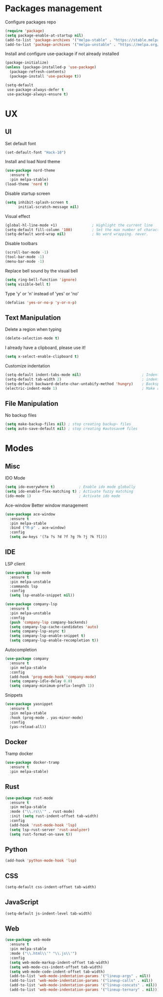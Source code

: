 * Packages management
  Configure packages repo
  #+BEGIN_SRC emacs-lisp
    (require 'package)
    (setq package-enable-at-startup nil)
    (add-to-list 'package-archives '("melpa-stable" . "https://stable.melpa.org/packages/"))
    (add-to-list 'package-archives '("melpa-unstable" . "https://melpa.org/packages/"))
  #+END_SRC

  Install and configure use-package if not already installed
  #+BEGIN_SRC emacs-lisp
    (package-initialize)
    (unless (package-installed-p 'use-package)
      (package-refresh-contents)
      (package-install 'use-package t))

    (setq-default
     use-package-always-defer t
     use-package-always-ensure t)
  #+END_SRC

* UX
** UI
   Set default font
   #+BEGIN_SRC emacs-lisp
    (set-default-font "Hack-10")
   #+END_SRC

   Install and load Nord theme
   #+BEGIN_SRC emacs-lisp
     (use-package nord-theme
       :ensure t
       :pin melpa-stable)
     (load-theme 'nord t)
   #+END_SRC

   Disable startup screen
   #+BEGIN_SRC emacs-lisp
     (setq inhibit-splash-screen t
           initial-scratch-message nil)
   #+END_SRC

   Visual effect
   #+BEGIN_SRC emacs-lisp
     (global-hl-line-mode +1)                ; Highlight the current line
     (setq-default fill-column '100)         ; Set the max number of characters per line
     (setq-default word-wrap nil)            ; No word wrapping. never.
   #+END_SRC

   Disable toolbars
   #+BEGIN_SRC emacs-lisp
     (scroll-bar-mode -1)
     (tool-bar-mode -1)
     (menu-bar-mode -1)
   #+END_SRC

   Replace bell sound by the visual bell
   #+BEGIN_SRC emacs-lisp
     (setq ring-bell-function 'ignore)
     (setq visible-bell t)
   #+END_SRC

   Type 'y' or 'n' instead of 'yes' or 'no'
   #+BEGIN_SRC emacs-lisp
     (defalias 'yes-or-no-p 'y-or-n-p)
   #+END_SRC

** Text Manipulation
   Delete a region when typing
   #+BEGIN_SRC emacs-lisp
     (delete-selection-mode t)
   #+END_SRC

   I already have a clipboard, please use it!
   #+BEGIN_SRC emacs-lisp
     (setq x-select-enable-clipboard t)
   #+END_SRC

   Customize indentation
   #+BEGIN_SRC emacs-lisp
     (setq-default indent-tabs-mode nil)                            ; Indent with space by default
     (setq-default tab-width 2)                                     ; indentation size
     (setq-default backward-delete-char-untabify-method 'hungry)    ; Backspace properly erase the indentation
     (electric-indent-mode 1)                                       ; Make return key auto indent
   #+END_SRC

** File Manipulation
   No backup files
   #+BEGIN_SRC emacs-lisp
     (setq make-backup-files nil) ; stop creating backup~ files
     (setq auto-save-default nil) ; stop creating #autosave# files
   #+END_SRC

* Modes
** Misc
   IDO Mode
   #+BEGIN_SRC emacs-lisp
     (setq ido-everywhere t)           ; Enable ido mode globally
     (setq ido-enable-flex-matching t) ; Activate fuzzy matching
     (ido-mode 1)                      ; Activate ido mode
   #+END_SRC

   Ace-window
   Better window management
   #+BEGIN_SRC emacs-lisp
     (use-package ace-window
       :ensure t
       :pin melpa-stable
       :bind ("M-p" . ace-window)
       :config
       (setq aw-keys '(?a ?s ?d ?f ?g ?h ?j ?k ?l)))
   #+END_SRC

** IDE
   LSP client
   #+BEGIN_SRC emacs-lisp
     (use-package lsp-mode
       :ensure t
       :pin melpa-unstable
       :commands lsp
       :config
       (setq lsp-enable-snippet nil))

     (use-package company-lsp
       :ensure t
       :pin melpa-unstable
       :config
       (push 'company-lsp company-backends)
       (setq company-lsp-cache-candidates 'auto)
       (setq company-lsp-async t)
       (setq company-lsp-enable-snippet t)
       (setq company-lsp-enable-recompletion t))
   #+END_SRC

   Autocompletion
   #+BEGIN_SRC emacs-lisp
     (use-package company
       :ensure t
       :pin melpa-stable
       :config
       (add-hook 'prog-mode-hook 'company-mode)
       (setq company-idle-delay 0.0)
       (setq company-minimum-prefix-length 1))
   #+END_SRC

   Snippets
   #+BEGIN_SRC emacs-lisp
     (use-package yasnippet
       :ensure t
       :pin melpa-stable
       :hook (prog-mode . yas-minor-mode)
       :config
       (yas-reload-all))
   #+END_SRC

** Docker
   Tramp docker
   #+BEGIN_SRC emacs-lisp
     (use-package docker-tramp
       :ensure t
       :pin melpa-stable)
   #+END_SRC

** Rust
   #+BEGIN_SRC emacs-lisp
     (use-package rust-mode
       :ensure t
       :pin melpa-stable
       :mode ("\\.rs\\'" . rust-mode)
       :init (setq rust-indent-offset tab-width)
       :config
       (add-hook 'rust-mode-hook 'lsp)
       (setq lsp-rust-server 'rust-analyzer)
       (setq rust-format-on-save t))
   #+END_SRC

** Python
   #+BEGIN_SRC emacs-lisp
     (add-hook 'python-mode-hook 'lsp)
   #+END_SRC

** CSS
   #+BEGIN_SRC emacs-lisp
     (setq-default css-indent-offset tab-width)
   #+END_SRC

** JavaScript
   #+BEGIN_SRC emacs-lisp
     (setq-default js-indent-level tab-width)
   #+END_SRC

** Web
   #+BEGIN_SRC emacs-lisp
     (use-package web-mode
       :ensure t
       :pin melpa-stable
       :mode ("\\.html\\'" "\\.js\\'")
       :config
       (setq web-mode-markup-indent-offset tab-width)
       (setq web-mode-css-indent-offset tab-width)
       (setq web-mode-code-indent-offset tab-width)
       (add-to-list 'web-mode-indentation-params '("lineup-args" . nil))
       (add-to-list 'web-mode-indentation-params '("lineup-calls" . nil))
       (add-to-list 'web-mode-indentation-params '("lineup-concats" . nil))
       (add-to-list 'web-mode-indentation-params '("lineup-ternary" . nil)))
   #+END_SRC
